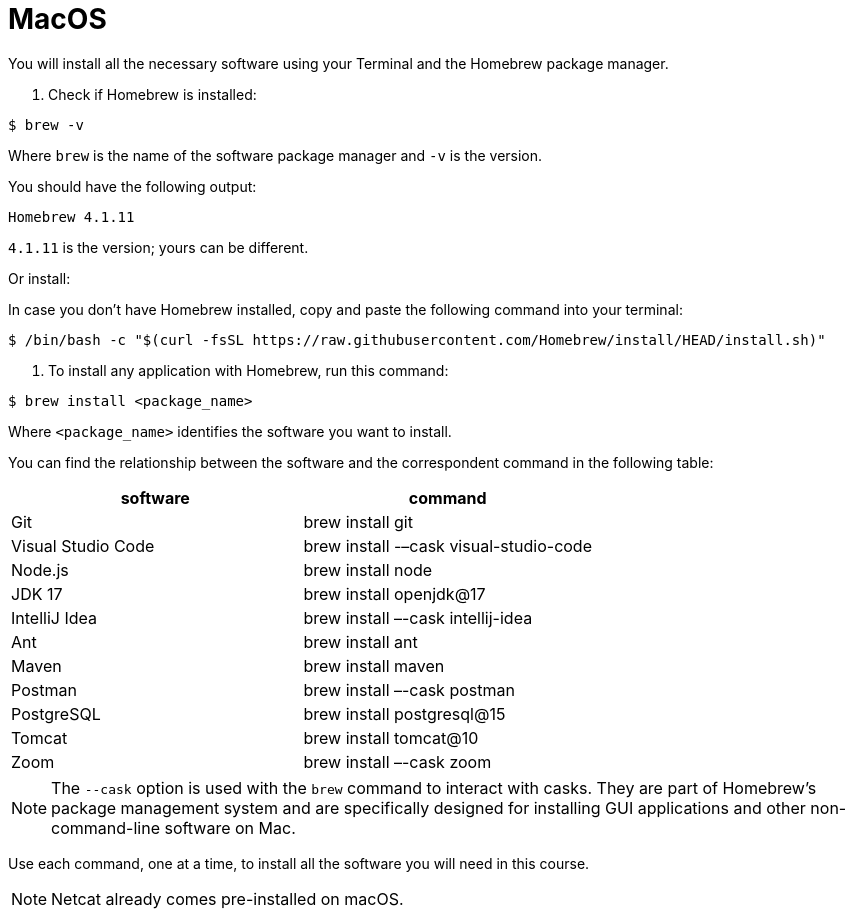 = MacOS
:imagesdir: ../images
:figure-caption!:
:last-update-label!:

You will install all the necessary software using your Terminal and the Homebrew package manager.

[arabic]
. Check if Homebrew is installed:

[source,bash]
----
$ brew -v
----

Where `brew` is the name of the software package manager and `-v` is the
version.

You should have the following output:

[source,bash]
----
Homebrew 4.1.11
----

`4.1.11` is the version; yours can be different.

Or install:

In case you don’t have Homebrew installed, copy and paste the following
command into your terminal:

[source,bash]
----
$ /bin/bash -c "$(curl -fsSL https://raw.githubusercontent.com/Homebrew/install/HEAD/install.sh)"
----

[arabic]
. To install any application with Homebrew, run this command:

[source,bash]
----
$ brew install <package_name>
----

Where `<package_name>` identifies the software you want to install.

You can find the relationship between the software and the correspondent
command in the following table:

[cols=",",options="header",]
|===
|software |command
|Git |brew install git
|Visual Studio Code |brew install -–cask visual-studio-code
|Node.js |brew install node
|JDK 17 |brew install openjdk@17
|IntelliJ Idea |brew install –-cask intellij-idea
|Ant |brew install ant
|Maven |brew install maven
|Postman |brew install –-cask postman
|PostgreSQL |brew install postgresql@15
|Tomcat |brew install tomcat@10
|Zoom |brew install –-cask zoom
|===

NOTE: The `--cask` option is used with the `brew` command to interact with
casks. They are part of Homebrew’s package management system and are
specifically designed for installing GUI applications and other
non-command-line software on Mac.

Use each command, one at a time, to install all the software you will need in this course.

NOTE: Netcat already comes pre-installed on macOS.
